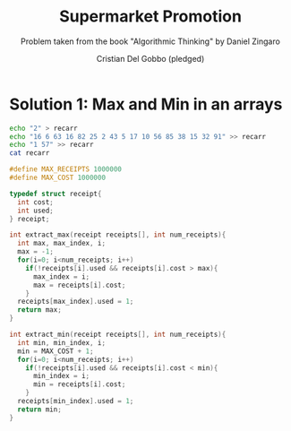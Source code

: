 #+TITLE: Supermarket Promotion
#+AUTHOR: Cristian Del Gobbo (pledged)
#+SUBTITLE: Problem taken from the book "Algorithmic Thinking" by Daniel Zingaro
#+STARTUP: overview hideblocks indent
#+PROPERTY: header-args:C :main yes :includes <stdio.h> <stdlib.h> :results output :noweb yes

* Solution 1: Max and Min in an arrays
#+begin_src bash :results output
  echo "2" > recarr
  echo "16 6 63 16 82 25 2 43 5 17 10 56 85 38 15 32 91" >> recarr
  echo "1 57" >> recarr
  cat recarr
#+end_src

#+RESULTS:
: 2
: 16 6 63 16 82 25 2 43 5 17 10 56 85 38 15 32 91
: 1 57

#+begin_src C
  #define MAX_RECEIPTS 1000000
  #define MAX_COST 1000000

  typedef struct receipt{
    int cost;
    int used;
  } receipt;

  int extract_max(receipt receipts[], int num_receipts){
    int max, max_index, i;
    max = -1;
    for(i=0; i<num_receipts; i++)
      if(!receipts[i].used && receipts[i].cost > max){
        max_index = i;
        max = receipts[i].cost;
      }
    receipts[max_index].used = 1;
    return max;
  }

  int extract_min(receipt receipts[], int num_receipts){
    int min, min_index, i;
    min = MAX_COST + 1;
    for(i=0; i<num_receipts; i++)
      if(!receipts[i].used && receipts[i].cost < min){
        min_index = i;
        min = receipts[i].cost;
      }
    receipts[min_index].used = 1;
    return min;
  }

#+end_src

#+RESULTS:
